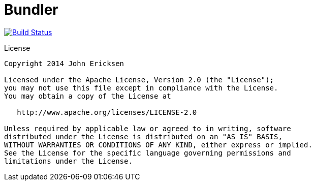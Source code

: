 = Bundler

image:https://travis-ci.org/johncarl81/bundler.png?branch=master["Build Status", link="https://travis-ci.org/johncarl81/bundler"]

.License
----
Copyright 2014 John Ericksen

Licensed under the Apache License, Version 2.0 (the "License");
you may not use this file except in compliance with the License.
You may obtain a copy of the License at

   http://www.apache.org/licenses/LICENSE-2.0

Unless required by applicable law or agreed to in writing, software
distributed under the License is distributed on an "AS IS" BASIS,
WITHOUT WARRANTIES OR CONDITIONS OF ANY KIND, either express or implied.
See the License for the specific language governing permissions and
limitations under the License.
----
